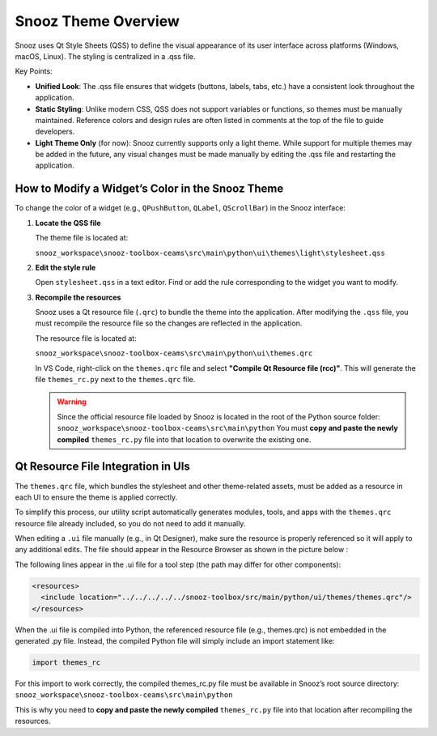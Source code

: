 .. _info_theme:

=======================================
Snooz Theme Overview
=======================================

Snooz uses Qt Style Sheets (QSS) to define the visual appearance of its user interface across platforms (Windows, macOS, Linux). 
The styling is centralized in a .qss file.

Key Points:

- **Unified Look**: The .qss file ensures that widgets (buttons, labels, tabs, etc.) have a consistent look throughout the application.
- **Static Styling**: Unlike modern CSS, QSS does not support variables or functions, so themes must be manually maintained. Reference colors and design rules are often listed in comments at the top of the file to guide developers.
- **Light Theme Only** (for now): Snooz currently supports only a light theme. While support for multiple themes may be added in the future, any visual changes must be made manually by editing the .qss file and restarting the application.

How to Modify a Widget’s Color in the Snooz Theme
==================================================

To change the color of a widget (e.g., ``QPushButton``, ``QLabel``, ``QScrollBar``) in the Snooz interface:

1. **Locate the QSS file**

   The theme file is located at:
   
   ``snooz_workspace\snooz-toolbox-ceams\src\main\python\ui\themes\light\stylesheet.qss``

2. **Edit the style rule**

   Open ``stylesheet.qss`` in a text editor. Find or add the rule corresponding to the widget you want to modify.

3. **Recompile the resources**

   Snooz uses a Qt resource file (``.qrc``) to bundle the theme into the application.
   After modifying the ``.qss`` file, you must recompile the resource file so the changes are reflected in the application.
   
   The resource file is located at:

   ``snooz_workspace\snooz-toolbox-ceams\src\main\python\ui\themes.qrc``

   In VS Code, right-click on the ``themes.qrc`` file and select **"Compile Qt Resource file (rcc)"**.
   This will generate the file ``themes_rc.py`` next to the ``themes.qrc`` file.

   .. warning:: 
   
    Since the official resource file loaded by Snooz is located in the root of the Python source folder:
    ``snooz_workspace\snooz-toolbox-ceams\src\main\python``
    You must **copy and paste the newly compiled** ``themes_rc.py`` file into that location to overwrite the existing one.

Qt Resource File Integration in UIs
==================================================

The ``themes.qrc`` file, which bundles the stylesheet and other theme-related assets, must be added as a resource in each UI to ensure the theme is applied correctly.

To simplify this process, our utility script automatically generates modules, tools, and apps with the ``themes.qrc`` resource file already included, so you do not need to add it manually.

When editing a ``.ui`` file manually (e.g., in Qt Designer), make sure the resource is properly referenced so it will apply to any additional edits.  
The file should appear in the Resource Browser as shown in the picture below :

.. image:: ./resources_file_Qt_designer.png
   :width: 300
   :alt: Alternative text   

The following lines appear in the .ui file for a tool step (the path may differ for other components):

.. code-block:: xml

    <resources>
      <include location="../../../../../snooz-toolbox/src/main/python/ui/themes/themes.qrc"/>
    </resources>


When the .ui file is compiled into Python, the referenced resource file (e.g., themes.qrc) is not embedded in the generated .py file. 
Instead, the compiled Python file will simply include an import statement like:

.. code-block:: python
    
    import themes_rc

For this import to work correctly, the compiled themes_rc.py file must be available in Snooz’s root source directory:
``snooz_workspace\snooz-toolbox-ceams\src\main\python``

This is why you need to **copy and paste the newly compiled** ``themes_rc.py`` file into that location after recompiling the resources.
